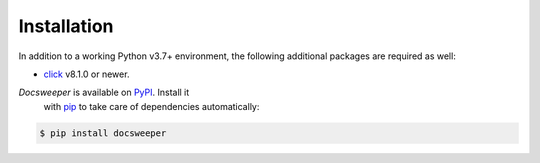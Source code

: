 Installation
============

In addition to a working Python v3.7+ environment, the following additional packages are
required as well:

- `click <https://click.palletsprojects.com/en/8.1.x/>`_ v8.1.0 or newer.

*Docsweeper* is available on `PyPI <https://pypi.org/project/docsweeper/>`_. Install it
 with `pip <https://pip.pypa.io/>`_ to take care of dependencies automatically:

.. code-block:: console

   $ pip install docsweeper
